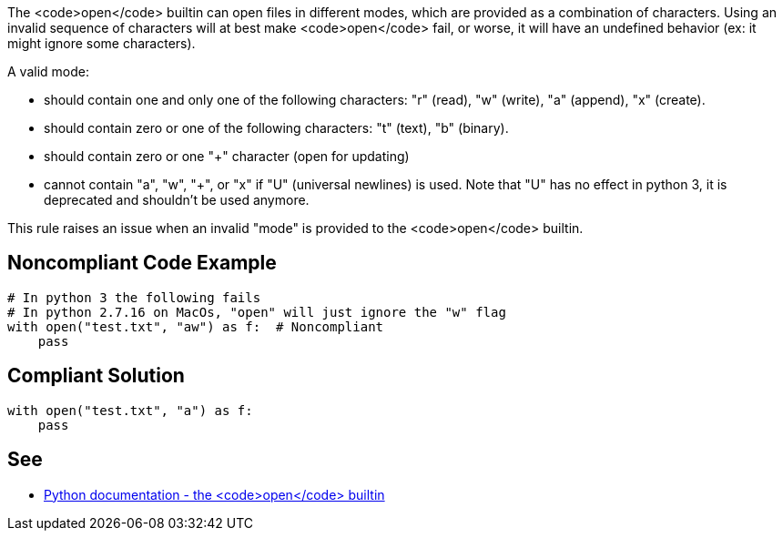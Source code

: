 The <code>open</code> builtin can open files in different modes, which are provided as a combination of characters. Using an invalid sequence of characters will at best make <code>open</code> fail, or worse, it will have an undefined behavior (ex: it might ignore some characters).

A valid mode:

* should contain one and only one of the following characters: "r" (read), "w" (write), "a" (append), "x" (create).
* should contain zero or one of the following characters: "t" (text), "b" (binary).
* should contain zero or one "+" character (open for updating)
* cannot contain "a", "w", "+", or "x" if "U" (universal newlines) is used. Note that "U" has no effect in python 3, it is deprecated and shouldn't be used anymore.

This rule raises an issue when an invalid "mode" is provided to the <code>open</code> builtin.


== Noncompliant Code Example

----
# In python 3 the following fails
# In python 2.7.16 on MacOs, "open" will just ignore the "w" flag
with open("test.txt", "aw") as f:  # Noncompliant
    pass
----


== Compliant Solution

----
with open("test.txt", "a") as f:
    pass
----


== See

* https://docs.python.org/3/library/functions.html#open[Python documentation - the <code>open</code> builtin]

